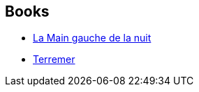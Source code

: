 :jbake-type: post
:jbake-status: published
:jbake-title: Ursula K. Le Guin
:jbake-tags: author
:jbake-date: 2011-02-01
:jbake-depth: ../../
:jbake-uri: goodreads/authors/874602.adoc
:jbake-bigImage: https://images.gr-assets.com/authors/1244291425p5/874602.jpg
:jbake-source: https://www.goodreads.com/author/show/874602
:jbake-style: goodreads goodreads-author no-index

## Books
* link:../books/9782221028827.html[La Main gauche de la nuit]
* link:../books/9782221107911.html[Terremer]